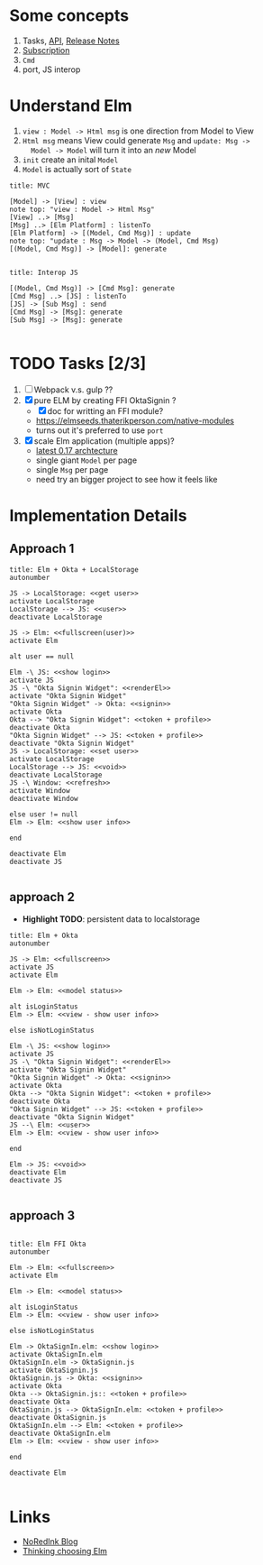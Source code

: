 * Some concepts

1. Tasks, [[http://package.elm-lang.org/packages/elm-lang/core/4.0.5/Task][API]], [[http://elm-lang.org/blog/announce/0.15][Release Notes]]
2. [[http://elm-lang.org/blog/farewell-to-frp][Subscription]]
3. ~Cmd~
4. port, JS interop

* Understand Elm

  1. ~view : Model -> Html msg~ is one direction from Model to View
  2. ~Html msg~ means View could generate ~Msg~ and ~update: Msg ->
     Model -> Model~ will turn it into an /new/ Model
  3. ~init~ create an inital ~Model~
  4. ~Model~ is actually sort of ~State~

#+BEGIN_SRC plantuml :file data/elm-arch-mvc.svg
title: MVC

[Model] -> [View] : view
note top: "view : Model -> Html Msg"
[View] ..> [Msg]
[Msg] ..> [Elm Platform] : listenTo
[Elm Platform] -> [(Model, Cmd Msg)] : update
note top: "update : Msg -> Model -> (Model, Cmd Msg)
[(Model, Cmd Msg)] -> [Model]: generate

#+END_SRC

#+RESULTS:
[[file:data/elm-arch-mvc.svg]]

#+BEGIN_SRC plantuml :file data/elm-arch-interop-js.svg
title: Interop JS

[(Model, Cmd Msg)] -> [Cmd Msg]: generate
[Cmd Msg] ..> [JS] : listenTo
[JS] -> [Sub Msg] : send
[Cmd Msg] -> [Msg]: generate
[Sub Msg] -> [Msg]: generate

#+END_SRC

#+RESULTS:
[[file:data/elm-arch-io-js.svg]]


* TODO Tasks [2/3]

1. [ ] Webpack v.s. gulp ??
2. [X] pure ELM by creating FFI OktaSignin ?
   - [X] doc for writting an FFI module?
   - https://elmseeds.thaterikperson.com/native-modules
   - turns out it's preferred to use ~port~
3. [X] scale Elm application (multiple apps)?
   - [[https://guide.elm-lang.org/architecture/][latest 0.17 archtecture]]
   - single giant ~Model~ per page
   - single ~Msg~ per page
   - need try an bigger project to see how it feels like

* Implementation Details
** Approach 1
#+BEGIN_SRC plantuml :file data/okta-elm-localstorage.svg
title: Elm + Okta + LocalStorage
autonumber

JS -> LocalStorage: <<get user>>
activate LocalStorage
LocalStorage --> JS: <<user>>
deactivate LocalStorage

JS -> Elm: <<fullscreen(user)>>
activate Elm

alt user == null

Elm -\ JS: <<show login>>
activate JS
JS -\ "Okta Signin Widget": <<renderEl>>
activate "Okta Signin Widget"
"Okta Signin Widget" -> Okta: <<signin>>
activate Okta
Okta --> "Okta Signin Widget": <<token + profile>>
deactivate Okta
"Okta Signin Widget" --> JS: <<token + profile>>
deactivate "Okta Signin Widget"
JS -> LocalStorage: <<set user>>
activate LocalStorage
LocalStorage --> JS: <<void>>
deactivate LocalStorage
JS -\ Window: <<refresh>>
activate Window
deactivate Window

else user != null
Elm -> Elm: <<show user info>>

end

deactivate Elm
deactivate JS

#+END_SRC

#+RESULTS:
[[file:data/elm-okta-localstorage.svg]]

** approach 2

   - *Highlight TODO*: persistent data to localstorage

#+begin_src plantuml :file data/okta-elm-status.svg
title: Elm + Okta
autonumber

JS -> Elm: <<fullscreen>>
activate JS
activate Elm

Elm -> Elm: <<model status>>

alt isLoginStatus
Elm -> Elm: <<view - show user info>>

else isNotLoginStatus

Elm -\ JS: <<show login>>
activate JS
JS -\ "Okta Signin Widget": <<renderEl>>
activate "Okta Signin Widget"
"Okta Signin Widget" -> Okta: <<signin>>
activate Okta
Okta --> "Okta Signin Widget": <<token + profile>>
deactivate Okta
"Okta Signin Widget" --> JS: <<token + profile>>
deactivate "Okta Signin Widget"
JS --\ Elm: <<user>>
Elm -> Elm: <<view - show user info>>

end

Elm -> JS: <<void>>
deactivate Elm
deactivate JS

#+END_SRC

#+RESULTS:
[[file:data/okta-elm-status.svg]]

** approach 3
#+begin_src plantuml :file data/elm-ffi-okta.svg

title: Elm FFI Okta
autonumber

Elm -> Elm: <<fullscreen>>
activate Elm

Elm -> Elm: <<model status>>

alt isLoginStatus
Elm -> Elm: <<view - show user info>>

else isNotLoginStatus

Elm -> OktaSignIn.elm: <<show login>>
activate OktaSignIn.elm
OktaSignIn.elm -> OktaSignin.js
activate OktaSignin.js
OktaSignin.js -> Okta: <<signin>>
activate Okta
Okta --> OktaSignin.js:: <<token + profile>>
deactivate Okta
OktaSignin.js --> OktaSignIn.elm: <<token + profile>>
deactivate OktaSignin.js
OktaSignIn.elm --> Elm: <<token + profile>>
deactivate OktaSignIn.elm
Elm -> Elm: <<view - show user info>>

end

deactivate Elm

#+END_SRC

#+RESULTS:
[[file:data/elm-ffi-okta.svg]]
* Links
  - [[http://tech.noredink.com/][NoRedInk Blog]]
  - [[http://www.gizra.com/content/thinking-choosing-elm/][Thinking choosing Elm]]
